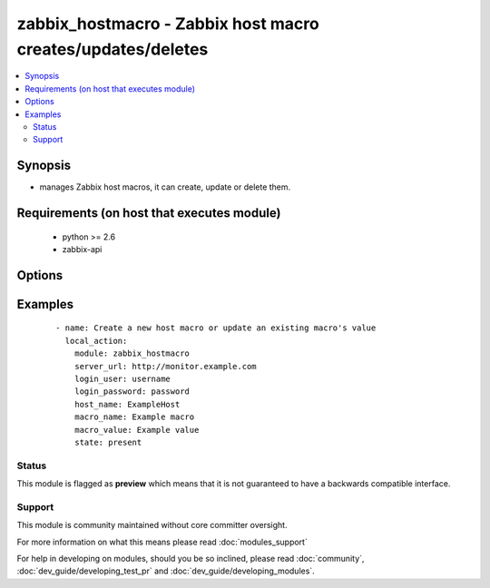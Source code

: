 .. _zabbix_hostmacro:


zabbix_hostmacro - Zabbix host macro creates/updates/deletes
++++++++++++++++++++++++++++++++++++++++++++++++++++++++++++

.. versionadded:: 2.0


.. contents::
   :local:
   :depth: 2


Synopsis
--------

* manages Zabbix host macros, it can create, update or delete them.


Requirements (on host that executes module)
-------------------------------------------

  * python >= 2.6
  * zabbix-api


Options
-------

.. raw:: html

    <table border=1 cellpadding=4>
    <tr>
    <th class="head">parameter</th>
    <th class="head">required</th>
    <th class="head">default</th>
    <th class="head">choices</th>
    <th class="head">comments</th>
    </tr>
                <tr><td>host_name<br/><div style="font-size: small;"></div></td>
    <td>yes</td>
    <td></td>
        <td></td>
        <td><div>Name of the host.</div>        </td></tr>
                <tr><td>http_login_password<br/><div style="font-size: small;"> (added in 2.1)</div></td>
    <td>no</td>
    <td>None</td>
        <td></td>
        <td><div>Basic Auth password</div>        </td></tr>
                <tr><td>http_login_user<br/><div style="font-size: small;"> (added in 2.1)</div></td>
    <td>no</td>
    <td>None</td>
        <td></td>
        <td><div>Basic Auth login</div>        </td></tr>
                <tr><td>login_password<br/><div style="font-size: small;"></div></td>
    <td>yes</td>
    <td></td>
        <td></td>
        <td><div>Zabbix user password.</div>        </td></tr>
                <tr><td>login_user<br/><div style="font-size: small;"></div></td>
    <td>yes</td>
    <td></td>
        <td></td>
        <td><div>Zabbix user name.</div>        </td></tr>
                <tr><td>macro_name<br/><div style="font-size: small;"></div></td>
    <td>yes</td>
    <td></td>
        <td></td>
        <td><div>Name of the host macro.</div>        </td></tr>
                <tr><td>macro_value<br/><div style="font-size: small;"></div></td>
    <td>yes</td>
    <td></td>
        <td></td>
        <td><div>Value of the host macro.</div>        </td></tr>
                <tr><td>server_url<br/><div style="font-size: small;"></div></td>
    <td>yes</td>
    <td></td>
        <td></td>
        <td><div>Url of Zabbix server, with protocol (http or https).</div></br>
    <div style="font-size: small;">aliases: url<div>        </td></tr>
                <tr><td>state<br/><div style="font-size: small;"></div></td>
    <td>no</td>
    <td>present</td>
        <td><ul><li>present</li><li>absent</li></ul></td>
        <td><div>State of the macro.</div><div>On <code>present</code>, it will create if macro does not exist or update the macro if the associated data is different.</div><div>On <code>absent</code> will remove a macro if it exists.</div>        </td></tr>
                <tr><td>timeout<br/><div style="font-size: small;"></div></td>
    <td>no</td>
    <td>10</td>
        <td></td>
        <td><div>The timeout of API request (seconds).</div>        </td></tr>
        </table>
    </br>



Examples
--------

 ::

    - name: Create a new host macro or update an existing macro's value
      local_action:
        module: zabbix_hostmacro
        server_url: http://monitor.example.com
        login_user: username
        login_password: password
        host_name: ExampleHost
        macro_name: Example macro
        macro_value: Example value
        state: present





Status
~~~~~~

This module is flagged as **preview** which means that it is not guaranteed to have a backwards compatible interface.


Support
~~~~~~~

This module is community maintained without core committer oversight.

For more information on what this means please read :doc:`modules_support`


For help in developing on modules, should you be so inclined, please read :doc:`community`, :doc:`dev_guide/developing_test_pr` and :doc:`dev_guide/developing_modules`.
